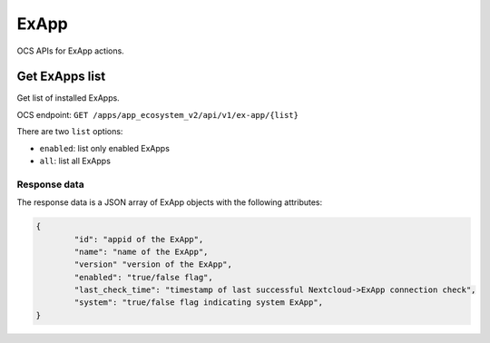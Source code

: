 =====
ExApp
=====

OCS APIs for ExApp actions.

Get ExApps list
^^^^^^^^^^^^^^^

Get list of installed ExApps.

OCS endpoint: ``GET /apps/app_ecosystem_v2/api/v1/ex-app/{list}``

There are two ``list`` options:

- ``enabled``: list only enabled ExApps
- ``all``: list all ExApps


Response data
*************

The response data is a JSON array of ExApp objects with the following attributes:

.. code-block:: json

	{
		"id": "appid of the ExApp",
		"name": "name of the ExApp",
		"version" "version of the ExApp",
		"enabled": "true/false flag",
		"last_check_time": "timestamp of last successful Nextcloud->ExApp connection check",
		"system": "true/false flag indicating system ExApp",
	}
